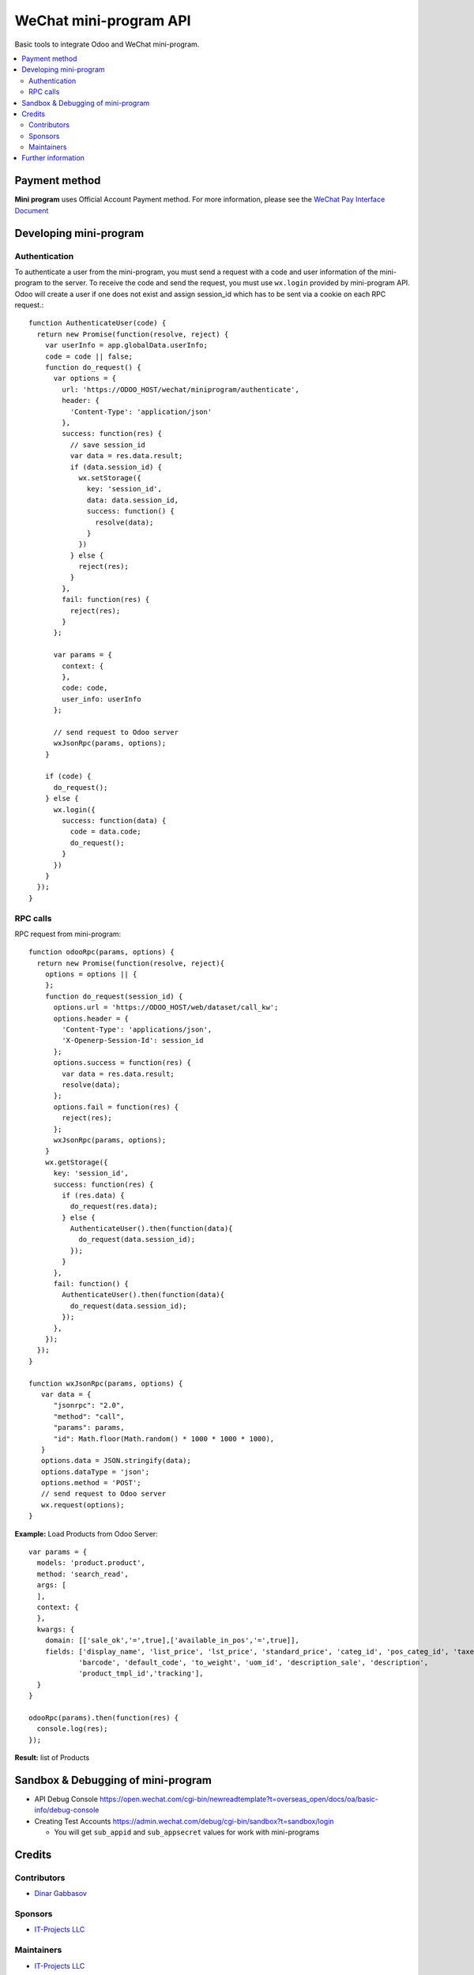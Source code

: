 =========================
 WeChat mini-program API
=========================

Basic tools to integrate Odoo and WeChat mini-program.

.. contents::
   :local:

Payment method
==============

**Mini program** uses Official Account Payment method. For more information, please see the `WeChat Pay Interface Document <https://pay.weixin.qq.com/wiki/doc/api/wxa/wxa_api.php?chapter=7_3&index=1>`__

Developing mini-program
=======================

Authentication
--------------

To authenticate a user from the mini-program, you must send a request with a code and user information of the mini-program to the server. To receive the code and send the request, you must use ``wx.login`` provided by mini-program API. Odoo will create a user if one does not exist and assign session_id which has to be sent via a cookie on each RPC request.::

    function AuthenticateUser(code) {
      return new Promise(function(resolve, reject) {
        var userInfo = app.globalData.userInfo;
        code = code || false;
        function do_request() {
          var options = {
            url: 'https://ODOO_HOST/wechat/miniprogram/authenticate',
            header: {
              'Content-Type': 'application/json'
            },
            success: function(res) {
              // save session_id
              var data = res.data.result;
              if (data.session_id) {
                wx.setStorage({
                  key: 'session_id',
                  data: data.session_id,
                  success: function() {
                    resolve(data);
                  }
                })
              } else {
                reject(res);
              }
            },
            fail: function(res) {
              reject(res);
            }
          };

          var params = {
            context: {
            },
            code: code,
            user_info: userInfo
          };

          // send request to Odoo server
          wxJsonRpc(params, options);
        }

        if (code) {
          do_request();
        } else {
          wx.login({
            success: function(data) {
              code = data.code;
              do_request();
            }
          })
        }
      });
    }

RPC calls
---------

RPC request from mini-program::

    function odooRpc(params, options) {
      return new Promise(function(resolve, reject){
        options = options || {
        };
        function do_request(session_id) {
          options.url = 'https://ODOO_HOST/web/dataset/call_kw';
          options.header = {
            'Content-Type': 'applications/json',
            'X-Openerp-Session-Id': session_id
          };
          options.success = function(res) {
            var data = res.data.result;
            resolve(data);
          };
          options.fail = function(res) {
            reject(res);
          };
          wxJsonRpc(params, options);
        }
        wx.getStorage({
          key: 'session_id',
          success: function(res) {
            if (res.data) {
              do_request(res.data);
            } else {
              AuthenticateUser().then(function(data){
                do_request(data.session_id);
              });
            }
          },
          fail: function() {
            AuthenticateUser().then(function(data){
              do_request(data.session_id);
            });
          },
        });
      });
    }

    function wxJsonRpc(params, options) {
       var data = {
          "jsonrpc": "2.0",
          "method": "call",
          "params": params,
          "id": Math.floor(Math.random() * 1000 * 1000 * 1000),
       }
       options.data = JSON.stringify(data);
       options.dataType = 'json';
       options.method = 'POST';
       // send request to Odoo server
       wx.request(options);
    }


**Example:**
Load Products from Odoo Server::

    var params = {
      models: 'product.product',
      method: 'search_read',
      args: [
      ],
      context: {
      },
      kwargs: {
        domain: [['sale_ok','=',true],['available_in_pos','=',true]],
        fields: ['display_name', 'list_price', 'lst_price', 'standard_price', 'categ_id', 'pos_categ_id', 'taxes_id',
                'barcode', 'default_code', 'to_weight', 'uom_id', 'description_sale', 'description',
                'product_tmpl_id','tracking'],
      }
    }

    odooRpc(params).then(function(res) {
      console.log(res);
    });

**Result:** list of Products

Sandbox & Debugging of mini-program
===================================

* API Debug Console https://open.wechat.com/cgi-bin/newreadtemplate?t=overseas_open/docs/oa/basic-info/debug-console
* Creating Test Accounts https://admin.wechat.com/debug/cgi-bin/sandbox?t=sandbox/login

  * You will get ``sub_appid`` and ``sub_appsecret`` values for work with mini-programs

Credits
=======

Contributors
------------
* `Dinar Gabbasov <https://it-projects.info/team/GabbasovDinar>`__

Sponsors
--------
* `IT-Projects LLC <https://it-projects.info>`__

Maintainers
-----------
* `IT-Projects LLC <https://it-projects.info>`__

Further information
===================

Demo: http://runbot.it-projects.info/demo/misc-addons/11.0

HTML Description: https://apps.odoo.com/apps/modules/11.0/wechat_miniprogram/

Usage instructions: `<doc/index.rst>`_

Changelog: `<doc/changelog.rst>`_

Tested on Odoo 11.0 ee2b9fae3519c2494f34dacf15d0a3b5bd8fbd06
